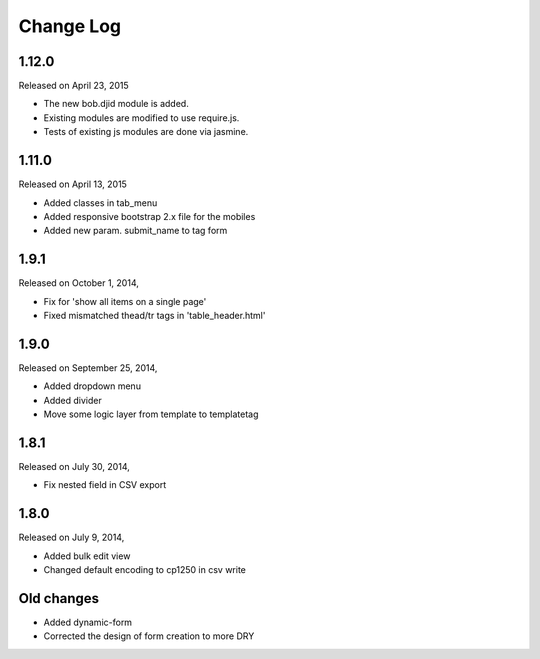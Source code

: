 Change Log
----------

1.12.0
~~~~~~
Released on April 23, 2015

* The new bob.djid module is added.
* Existing modules are modified to use require.js.
* Tests of existing js modules are done via jasmine.


1.11.0
~~~~~~
Released on April 13, 2015

* Added classes in tab_menu
* Added responsive bootstrap 2.x file for the mobiles
* Added new param. submit_name to tag form


1.9.1
~~~~~
Released on October 1, 2014,

* Fix for 'show all items on a single page'
* Fixed mismatched thead/tr tags in 'table_header.html'


1.9.0
~~~~~
Released on September 25, 2014,

* Added dropdown menu
* Added divider
* Move some logic layer from template to templatetag


1.8.1
~~~~~

Released on July 30, 2014,

* Fix nested field in CSV export


1.8.0
~~~~~

Released on July 9, 2014,

* Added bulk edit view
* Changed default encoding to cp1250 in csv write


Old changes
~~~~~~~~~~~

* Added dynamic-form

* Corrected the design of form creation to more DRY

